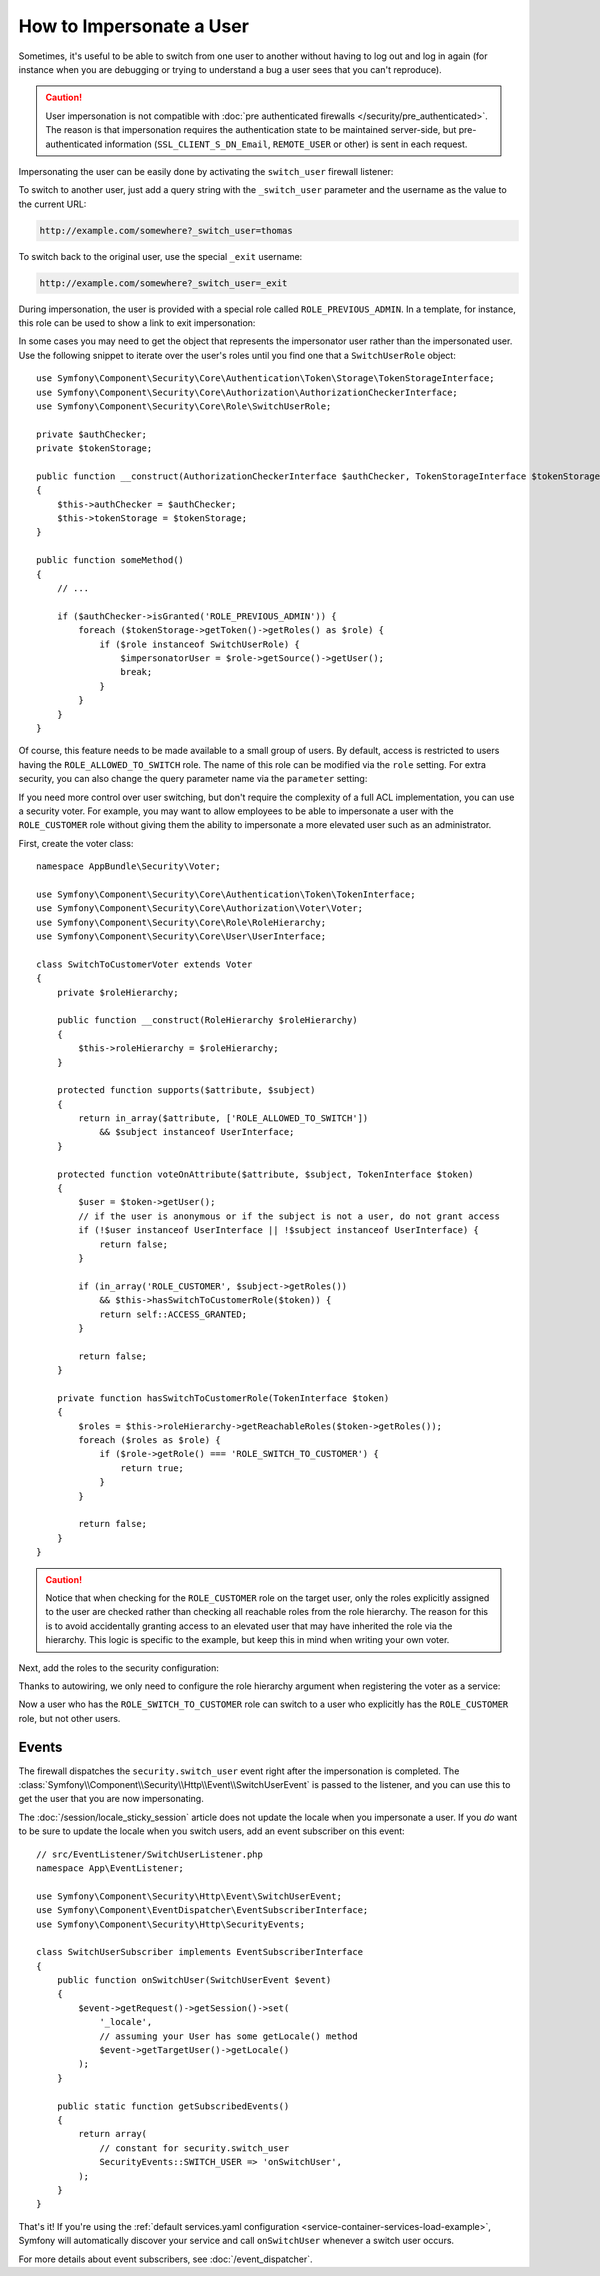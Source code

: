 .. index::
    single: Security; Impersonating User

How to Impersonate a User
=========================

Sometimes, it's useful to be able to switch from one user to another without
having to log out and log in again (for instance when you are debugging or trying
to understand a bug a user sees that you can't reproduce).

.. caution::

    User impersonation is not compatible with
    :doc:`pre authenticated firewalls </security/pre_authenticated>`. The
    reason is that impersonation requires the authentication state to be maintained
    server-side, but pre-authenticated information (``SSL_CLIENT_S_DN_Email``,
    ``REMOTE_USER`` or other) is sent in each request.

Impersonating the user can be easily done by activating the ``switch_user``
firewall listener:

.. configuration-block::

    .. code-block:: yaml

        # config/packages/security.yaml
        security:
            # ...

            firewalls:
                main:
                    # ...
                    switch_user: true

    .. code-block:: xml

        <!-- config/packages/security.xml -->
        <?xml version="1.0" encoding="UTF-8"?>
        <srv:container xmlns="http://symfony.com/schema/dic/security"
            xmlns:xsi="http://www.w3.org/2001/XMLSchema-instance"
            xmlns:srv="http://symfony.com/schema/dic/services"
            xsi:schemaLocation="http://symfony.com/schema/dic/services
                http://symfony.com/schema/dic/services/services-1.0.xsd">

            <config>
                <!-- ... -->

                <firewall name="main">
                    <!-- ... -->
                    <switch-user />
                </firewall>
            </config>
        </srv:container>

    .. code-block:: php

        // config/packages/security.php
        $container->loadFromExtension('security', array(
            // ...

            'firewalls' => array(
                'main'=> array(
                    // ...
                    'switch_user' => true,
                ),
            ),
        ));

To switch to another user, just add a query string with the ``_switch_user``
parameter and the username as the value to the current URL:

.. code-block:: text

    http://example.com/somewhere?_switch_user=thomas

To switch back to the original user, use the special ``_exit`` username:

.. code-block:: text

    http://example.com/somewhere?_switch_user=_exit

During impersonation, the user is provided with a special role called
``ROLE_PREVIOUS_ADMIN``. In a template, for instance, this role can be used
to show a link to exit impersonation:

.. configuration-block::

    .. code-block:: html+twig

        {% if is_granted('ROLE_PREVIOUS_ADMIN') %}
            <a href="{{ path('homepage', {'_switch_user': '_exit'}) }}">Exit impersonation</a>
        {% endif %}

    .. code-block:: html+php

        <?php if ($view['security']->isGranted('ROLE_PREVIOUS_ADMIN')): ?>
            <a href="<?php echo $view['router']->path('homepage', array(
                '_switch_user' => '_exit',
            )) ?>">
                Exit impersonation
            </a>
        <?php endif ?>

In some cases you may need to get the object that represents the impersonator
user rather than the impersonated user. Use the following snippet to iterate
over the user's roles until you find one that a ``SwitchUserRole`` object::

    use Symfony\Component\Security\Core\Authentication\Token\Storage\TokenStorageInterface;
    use Symfony\Component\Security\Core\Authorization\AuthorizationCheckerInterface;
    use Symfony\Component\Security\Core\Role\SwitchUserRole;

    private $authChecker;
    private $tokenStorage;

    public function __construct(AuthorizationCheckerInterface $authChecker, TokenStorageInterface $tokenStorage)
    {
        $this->authChecker = $authChecker;
        $this->tokenStorage = $tokenStorage;
    }

    public function someMethod()
    {
        // ...

        if ($authChecker->isGranted('ROLE_PREVIOUS_ADMIN')) {
            foreach ($tokenStorage->getToken()->getRoles() as $role) {
                if ($role instanceof SwitchUserRole) {
                    $impersonatorUser = $role->getSource()->getUser();
                    break;
                }
            }
        }
    }

Of course, this feature needs to be made available to a small group of users.
By default, access is restricted to users having the ``ROLE_ALLOWED_TO_SWITCH``
role. The name of this role can be modified via the ``role`` setting. For
extra security, you can also change the query parameter name via the ``parameter``
setting:

.. configuration-block::

    .. code-block:: yaml

        # config/packages/security.yaml
        security:
            # ...

            firewalls:
                main:
                    # ...
                    switch_user: { role: ROLE_ADMIN, parameter: _want_to_be_this_user }

    .. code-block:: xml

        <!-- config/packages/security.xml -->
        <?xml version="1.0" encoding="UTF-8"?>
        <srv:container xmlns="http://symfony.com/schema/dic/security"
            xmlns:xsi="http://www.w3.org/2001/XMLSchema-instance"
            xmlns:srv="http://symfony.com/schema/dic/services"
            xsi:schemaLocation="http://symfony.com/schema/dic/services
                http://symfony.com/schema/dic/services/services-1.0.xsd">
            <config>
                <!-- ... -->

                <firewall name="main">
                    <!-- ... -->
                    <switch-user role="ROLE_ADMIN" parameter="_want_to_be_this_user" />
                </firewall>
            </config>
        </srv:container>

    .. code-block:: php

        // config/packages/security.php
        $container->loadFromExtension('security', array(
            // ...

            'firewalls' => array(
                'main'=> array(
                    // ...
                    'switch_user' => array(
                        'role' => 'ROLE_ADMIN',
                        'parameter' => '_want_to_be_this_user',
                    ),
                ),
            ),
        ));

If you need more control over user switching, but don't require the complexity 
of a full ACL implementation, you can use a security voter.  For example, you 
may want to allow employees to be able to impersonate a user with the 
``ROLE_CUSTOMER`` role without giving them the ability to impersonate a more 
elevated user such as an administrator.

First, create the voter class::

    namespace AppBundle\Security\Voter;

    use Symfony\Component\Security\Core\Authentication\Token\TokenInterface;
    use Symfony\Component\Security\Core\Authorization\Voter\Voter;
    use Symfony\Component\Security\Core\Role\RoleHierarchy;
    use Symfony\Component\Security\Core\User\UserInterface;

    class SwitchToCustomerVoter extends Voter
    {
        private $roleHierarchy;

        public function __construct(RoleHierarchy $roleHierarchy)
        {
            $this->roleHierarchy = $roleHierarchy;
        }

        protected function supports($attribute, $subject)
        {
            return in_array($attribute, ['ROLE_ALLOWED_TO_SWITCH'])
                && $subject instanceof UserInterface;
        }

        protected function voteOnAttribute($attribute, $subject, TokenInterface $token)
        {
            $user = $token->getUser();
            // if the user is anonymous or if the subject is not a user, do not grant access
            if (!$user instanceof UserInterface || !$subject instanceof UserInterface) {
                return false;
            }

            if (in_array('ROLE_CUSTOMER', $subject->getRoles()) 
                && $this->hasSwitchToCustomerRole($token)) {
                return self::ACCESS_GRANTED;
            }

            return false;
        }

        private function hasSwitchToCustomerRole(TokenInterface $token)
        {
            $roles = $this->roleHierarchy->getReachableRoles($token->getRoles());
            foreach ($roles as $role) {
                if ($role->getRole() === 'ROLE_SWITCH_TO_CUSTOMER') {
                    return true;
                }
            }
            
            return false;
        }
    }

.. caution::

    Notice that when checking for the ``ROLE_CUSTOMER`` role on the target user, only the roles 
    explicitly assigned to the user are checked rather than checking all reachable roles from
    the role hierarchy.  The reason for this is to avoid accidentally granting access to an 
    elevated user that may have inherited the role via the hierarchy.  This logic is specific 
    to the example, but keep this in mind when writing your own voter.

Next, add the roles to the security configuration:

.. configuration-block::

    .. code-block:: yaml
        
        # config/packages/security.yaml
        security:
            # ...

            role_hierarchy:   
                ROLE_CUSTOMER:    [ROLE_USER]
                ROLE_EMPLOYEE:    [ROLE_USER, ROLE_SWITCH_TO_CUSTOMER]
                ROLE_SUPER_ADMIN: [ROLE_EMPLOYEE, ROLE_ALLOWED_TO_SWITCH]

    .. code-block:: xml

        <!-- config/packages/security.xml -->
        <?xml version="1.0" encoding="UTF-8"?>
        <srv:container xmlns="http://symfony.com/schema/dic/security"
            xmlns:xsi="http://www.w3.org/2001/XMLSchema-instance"
            xmlns:srv="http://symfony.com/schema/dic/services"
            xsi:schemaLocation="http://symfony.com/schema/dic/services
                http://symfony.com/schema/dic/services/services-1.0.xsd">
            <config>
                <!-- ... -->

                <role id="ROLE_CUSTOMER">ROLE_USER</role>
                <role id="ROLE_EMPLOYEE">ROLE_USER, ROLE_SWITCH_TO_CUSTOMER</role>
                <role id="ROLE_SUPER_ADMIN">ROLE_EMPLOYEE, ROLE_ALLOWED_TO_SWITCH</role>
            </config>
        </srv:container>

    .. code-block:: php

        // config/packages/security.php
        $container->loadFromExtension('security', array(
            // ...

            'role_hierarchy' => array(
                'ROLE_CUSTOMER'    => 'ROLE_USER',
                'ROLE_EMPLOYEE'    => 'ROLE_USER, ROLE_SWITCH_TO_CUSTOMER',
                'ROLE_SUPER_ADMIN' => array(
                    'ROLE_EMPLOYEE',
                    'ROLE_ALLOWED_TO_SWITCH',
                ),
            ),
        ));

Thanks to autowiring, we only need to configure the role hierarchy argument when registering 
the voter as a service:

.. configuration-block::

    .. code-block:: yaml

        // config/services.yaml
        services:
        # ...

            App\Security\Voter\SwitchToCustomerVoter:
                arguments:
                    $roleHierarchy: "@security.role_hierarchy"

    .. code-block:: xml

        <!-- config/services.xml -->
        <?xml version="1.0" encoding="UTF-8"?>
        <container xmlns="http://symfony.com/schema/dic/services"
            xmlns:xsi="http://www.w3.org/2001/XMLSchema-instance"
            xsi:schemaLocation="http://symfony.com/schema/dic/services
                http://symfony.com/schema/dic/services/services-1.0.xsd">               

            <services>
                <!-- ... -->
                <service id="App\Security\Voter\SwitchToCustomerVoter">
                    <argument key="$roleHierarchy">"@security.role_hierarchy"</argument>
                </service>
            </services>
        </container>     

    .. code-block:: php

        // config/services.php
        use App\Security\Voter\SwitchToCustomerVoter;
        use Symfony\Component\DependencyInjection\Definition;

        // Same as before
        $definition = new Definition();

        $definition
            ->setAutowired(true)
            ->setAutoconfigured(true)
            ->setPublic(false)
        ;

        $this->registerClasses($definition, 'App\\', '../src/*', '../src/{Entity,Migrations,Tests}');

        // Explicitly configure the service
        $container->getDefinition(SwitchToCustomerVoter::class)
            ->setArgument('$roleHierarchy', '@security.role_hierarchy');   

Now a user who has the ``ROLE_SWITCH_TO_CUSTOMER`` role can switch to a user who explicitly has the 
``ROLE_CUSTOMER`` role, but not other users.

Events
------

The firewall dispatches the ``security.switch_user`` event right after the impersonation
is completed. The :class:`Symfony\\Component\\Security\\Http\\Event\\SwitchUserEvent` is
passed to the listener, and you can use this to get the user that you are now impersonating.

The :doc:`/session/locale_sticky_session` article does not update the locale
when you impersonate a user. If you *do* want to be sure to update the locale when
you switch users, add an event subscriber on this event::

    // src/EventListener/SwitchUserListener.php
    namespace App\EventListener;

    use Symfony\Component\Security\Http\Event\SwitchUserEvent;
    use Symfony\Component\EventDispatcher\EventSubscriberInterface;
    use Symfony\Component\Security\Http\SecurityEvents;

    class SwitchUserSubscriber implements EventSubscriberInterface
    {
        public function onSwitchUser(SwitchUserEvent $event)
        {
            $event->getRequest()->getSession()->set(
                '_locale',
                // assuming your User has some getLocale() method
                $event->getTargetUser()->getLocale()
            );
        }

        public static function getSubscribedEvents()
        {
            return array(
                // constant for security.switch_user
                SecurityEvents::SWITCH_USER => 'onSwitchUser',
            );
        }
    }

That's it! If you're using the :ref:`default services.yaml configuration <service-container-services-load-example>`,
Symfony will automatically discover your service and call ``onSwitchUser`` whenever
a switch user occurs.

For more details about event subscribers, see :doc:`/event_dispatcher`.
